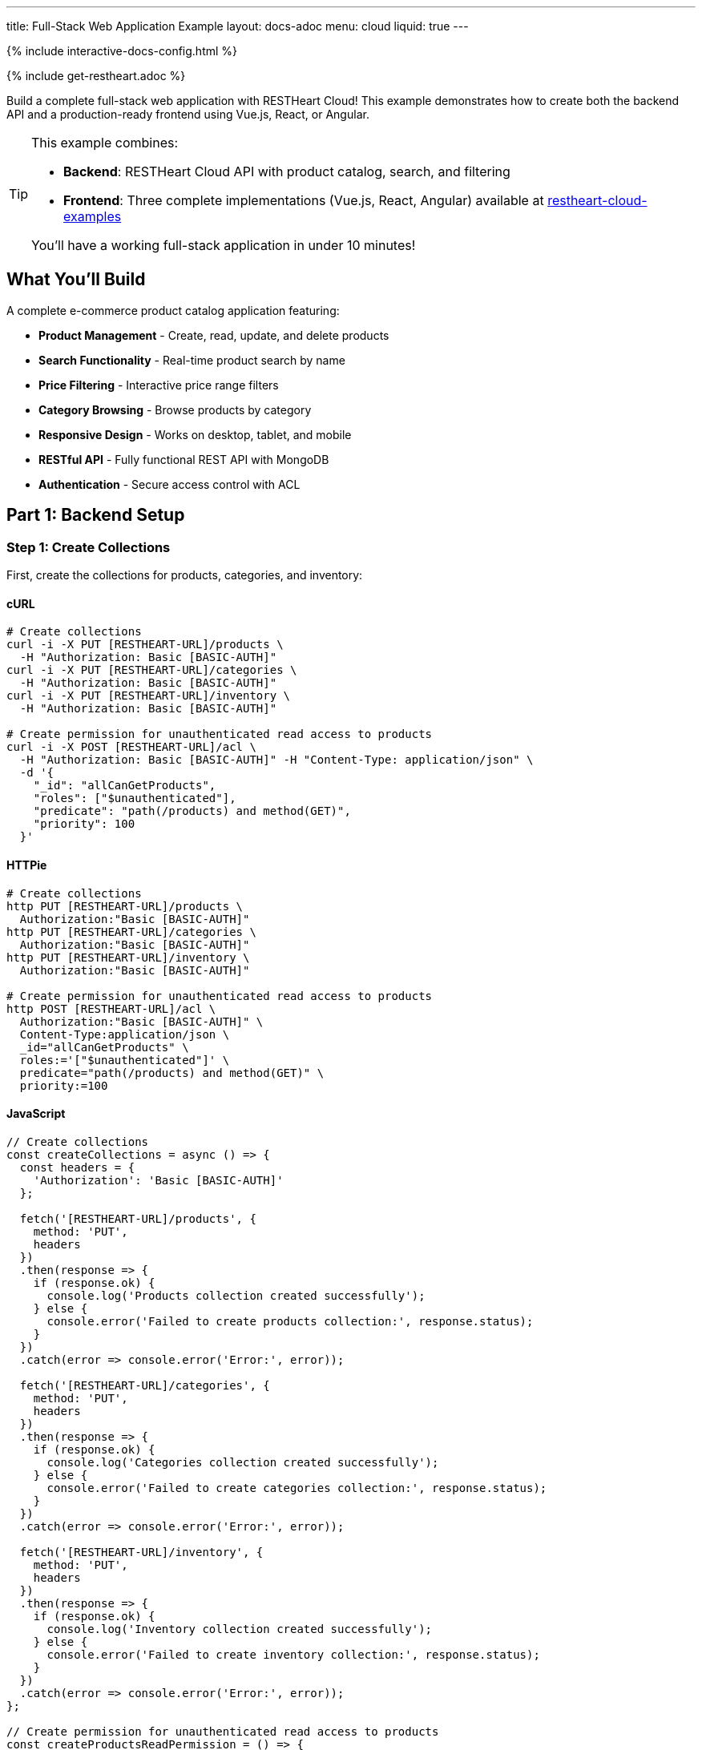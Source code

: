 ---
title: Full-Stack Web Application Example
layout: docs-adoc
menu: cloud
liquid: true
---

++++
<script defer src="https://cdn.jsdelivr.net/npm/alpinejs@3.x.x/dist/cdn.min.js"></script>
<script src="/js/interactive-docs-config.js"></script>
{% include interactive-docs-config.html %}
++++

{% include get-restheart.adoc %}

Build a complete full-stack web application with RESTHeart Cloud! This example demonstrates how to create both the backend API and a production-ready frontend using Vue.js, React, or Angular.

[TIP]
====
This example combines:

* **Backend**: RESTHeart Cloud API with product catalog, search, and filtering
* **Frontend**: Three complete implementations (Vue.js, React, Angular) available at https://github.com/SoftInstigate/restheart-cloud-examples[restheart-cloud-examples^]

You'll have a working full-stack application in under 10 minutes!
====

== What You'll Build

A complete e-commerce product catalog application featuring:

* **Product Management** - Create, read, update, and delete products
* **Search Functionality** - Real-time product search by name
* **Price Filtering** - Interactive price range filters
* **Category Browsing** - Browse products by category
* **Responsive Design** - Works on desktop, tablet, and mobile
* **RESTful API** - Fully functional REST API with MongoDB
* **Authentication** - Secure access control with ACL

== Part 1: Backend Setup

=== Step 1: Create Collections

First, create the collections for products, categories, and inventory:

==== cURL

[source,bash]
----
# Create collections
curl -i -X PUT [RESTHEART-URL]/products \
  -H "Authorization: Basic [BASIC-AUTH]"
curl -i -X PUT [RESTHEART-URL]/categories \
  -H "Authorization: Basic [BASIC-AUTH]"
curl -i -X PUT [RESTHEART-URL]/inventory \
  -H "Authorization: Basic [BASIC-AUTH]"

# Create permission for unauthenticated read access to products
curl -i -X POST [RESTHEART-URL]/acl \
  -H "Authorization: Basic [BASIC-AUTH]" -H "Content-Type: application/json" \
  -d '{
    "_id": "allCanGetProducts",
    "roles": ["$unauthenticated"],
    "predicate": "path(/products) and method(GET)",
    "priority": 100
  }'
----

==== HTTPie

[source,bash]
----
# Create collections
http PUT [RESTHEART-URL]/products \
  Authorization:"Basic [BASIC-AUTH]"
http PUT [RESTHEART-URL]/categories \
  Authorization:"Basic [BASIC-AUTH]"
http PUT [RESTHEART-URL]/inventory \
  Authorization:"Basic [BASIC-AUTH]"

# Create permission for unauthenticated read access to products
http POST [RESTHEART-URL]/acl \
  Authorization:"Basic [BASIC-AUTH]" \
  Content-Type:application/json \
  _id="allCanGetProducts" \
  roles:='["$unauthenticated"]' \
  predicate="path(/products) and method(GET)" \
  priority:=100
----

==== JavaScript

[source,javascript]
----
// Create collections
const createCollections = async () => {
  const headers = {
    'Authorization': 'Basic [BASIC-AUTH]'
  };

  fetch('[RESTHEART-URL]/products', {
    method: 'PUT',
    headers
  })
  .then(response => {
    if (response.ok) {
      console.log('Products collection created successfully');
    } else {
      console.error('Failed to create products collection:', response.status);
    }
  })
  .catch(error => console.error('Error:', error));

  fetch('[RESTHEART-URL]/categories', {
    method: 'PUT',
    headers
  })
  .then(response => {
    if (response.ok) {
      console.log('Categories collection created successfully');
    } else {
      console.error('Failed to create categories collection:', response.status);
    }
  })
  .catch(error => console.error('Error:', error));

  fetch('[RESTHEART-URL]/inventory', {
    method: 'PUT',
    headers
  })
  .then(response => {
    if (response.ok) {
      console.log('Inventory collection created successfully');
    } else {
      console.error('Failed to create inventory collection:', response.status);
    }
  })
  .catch(error => console.error('Error:', error));
};

// Create permission for unauthenticated read access to products
const createProductsReadPermission = () => {
  fetch('[RESTHEART-URL]/acl', {
    method: 'POST',
    headers: {
      'Authorization': 'Basic [BASIC-AUTH]',
      'Content-Type': 'application/json'
    },
    body: JSON.stringify({
      _id: "allCanGetProducts",
      roles: ["$unauthenticated"],
      predicate: "path(/products) and method(GET)",
      priority: 100
    })
  })
  .then(response => {
    if (response.ok) {
      console.log('Products read permission created successfully');
    } else {
      console.error('Failed to create products read permission:', response.status);
    }
  })
  .catch(error => console.error('Error:', error));
};

// Execute
createCollections();
createProductsReadPermission();
----

=== Step 2: Add Sample Data

Instead of manually creating each product, you can download sample data files and import them to your instance.

First, download the sample data files:

==== Download Sample Data

[source,bash]
----
# Download categories
curl -o categories.json https://restheart.org/assets/categories.json

# Download products
curl -o products.json https://restheart.org/assets/products.json
----

Now import the data to your RESTHeart instance:

==== cURL

[source,bash]
----
# Import categories
curl -X POST [RESTHEART-URL]/categories \
  -H "Authorization: Basic [BASIC-AUTH]" \
  -H "Content-Type: application/json" \
  -d @categories.json

# Import products
curl -X POST [RESTHEART-URL]/products \
  -H "Authorization: Basic [BASIC-AUTH]" \
  -H "Content-Type: application/json" \
  -d @products.json
----

==== HTTPie

[source,bash]
----
# Import categories
http POST [RESTHEART-URL]/categories \
  Authorization:"Basic [BASIC-AUTH]" \
  Content-Type:application/json < categories.json

# Import products
http POST [RESTHEART-URL]/products \
  Authorization:"Basic [BASIC-AUTH]" \
  Content-Type:application/json < products.json
----

==== JavaScript

[source,javascript]
----
const fs = require('fs');

// Read and import categories
const importCategories = async () => {
  try {
    const categories = JSON.parse(fs.readFileSync('categories.json', 'utf8'));

    const response = await fetch('[RESTHEART-URL]/categories', {
      method: 'POST',
      headers: {
        'Authorization': 'Basic [BASIC-AUTH]',
        'Content-Type': 'application/json'
      },
      body: JSON.stringify(categories)
    });

    if (response.ok) {
      console.log('Categories imported successfully');
    } else {
      console.error('Failed to import categories:', response.status);
    }
  } catch (error) {
    console.error('Error importing categories:', error);
  }
};

// Read and import products
const importProducts = async () => {
  try {
    const products = JSON.parse(fs.readFileSync('products.json', 'utf8'));

    const response = await fetch('[RESTHEART-URL]/products', {
      method: 'POST',
      headers: {
        'Authorization': 'Basic [BASIC-AUTH]',
        'Content-Type': 'application/json'
      },
      body: JSON.stringify(products)
    });

    if (response.ok) {
      console.log('Products imported successfully');
    } else {
      console.error('Failed to import products:', response.status);
    }
  } catch (error) {
    console.error('Error importing products:', error);
  }
};

// Execute imports
(async () => {
  await importCategories();
  await importProducts();
  console.log('Data import completed!');
})();
----

=== Step 3: Test Your API

Test the API endpoints to make sure everything is working:

==== cURL

[source,bash]
----
# Search products by name
curl -i "[RESTHEART-URL]/products" \
  -H "Authorization: Basic [BASIC-AUTH]" \
  -G --data-urlencode "filter={'name':{'$regex':'headphones','$options':'i'}}"

# Filter by price range
curl "[RESTHEART-URL]/products" \
  -H "Authorization: Basic [BASIC-AUTH]" \
  -G --data-urlencode "filter={'price':{'$gte':50,'$lte':150}}"

# Get products with low inventory
curl "[RESTHEART-URL]/products" \
  -H "Authorization: Basic [BASIC-AUTH]" \
  -G --data-urlencode "filter={'quantity':{'$lt':10}}"

# Category-based filtering with sorting
curl "[RESTHEART-URL]/products" \
  -H "Authorization: Basic [BASIC-AUTH]" \
  -G --data-urlencode "filter={'category':'electronics'}" \
  -G --data-urlencode "sort={'price':1}"
----

==== HTTPie

[source,bash]
----
# Search products by name
http GET [RESTHEART-URL]/products \
  Authorization:"Basic [BASIC-AUTH]" \
  filter=="{'name':{\$regex:'headphones',\$options:'i'}}"

# Filter by price range
http GET [RESTHEART-URL]/products \
  Authorization:"Basic [BASIC-AUTH]" \
  filter=="{'price':{\$gte:50,\$lte:150}}"

# Get products with low inventory
http GET [RESTHEART-URL]/products \
  Authorization:"Basic [BASIC-AUTH]" \
  filter=="{'quantity':{\$lt:10}}"

# Category-based filtering with sorting
http GET [RESTHEART-URL]/products \
  Authorization:"Basic [BASIC-AUTH]" \
  filter=="{'category':'electronics'}" sort=="{price:1}"
----

==== JavaScript

[source,javascript]
----
// Search products by name
const searchByName = () => {
  const filter = encodeURIComponent("{'name':{\$regex:'headphones',\$options:'i'}}");
  fetch(`[RESTHEART-URL]/products?filter=${filter}`, {
    headers: {
      'Authorization': 'Basic [BASIC-AUTH]'
    }
  })
  .then(response => response.json())
  .then(data => {
    console.log('Search results:', data);
  })
  .catch(error => console.error('Error:', error));
};

// Filter by price range
const filterByPriceRange = () => {
  const filter = encodeURIComponent("{'price':{\$gte:50,\$lte:150}}");
  fetch(`[RESTHEART-URL]/products?filter=${filter}`, {
    headers: {
      'Authorization': 'Basic [BASIC-AUTH]'
    }
  })
  .then(response => response.json())
  .then(data => {
    console.log('Price range results:', data);
  })
  .catch(error => console.error('Error:', error));
};

// Get products with low inventory
const getLowInventory = () => {
  const filter = encodeURIComponent("{'quantity':{\$lt:10}}");
  fetch(`[RESTHEART-URL]/products?filter=${filter}`, {
    headers: {
      'Authorization': 'Basic [BASIC-AUTH]'
    }
  })
  .then(response => response.json())
  .then(data => {
    console.log('Low inventory products:', data);
  })
  .catch(error => console.error('Error:', error));
};

// Category-based filtering with sorting
const filterByCategory = () => {
  const filter = encodeURIComponent("{'category':'electronics'}");
  const sort = encodeURIComponent("{price:1}");
  fetch(`[RESTHEART-URL]/products?filter=${filter}&sort=${sort}`, {
    headers: {
      'Authorization': 'Basic [BASIC-AUTH]'
    }
  })
  .then(response => response.json())
  .then(data => {
    console.log('Category results:', data);
  })
  .catch(error => console.error('Error:', error));
};

// Execute
searchByName();
filterByPriceRange();
getLowInventory();
filterByCategory();
----

== Part 2: Frontend Setup

Now that your backend is ready, let's build the frontend! We've created three complete implementations using modern JavaScript frameworks.

=== Choose Your Framework

All three frontend examples are available in our GitHub repository: https://github.com/SoftInstigate/restheart-cloud-examples[restheart-cloud-examples^]

Each implementation is a complete single-page application featuring:

* **Product search by name** - Real-time search functionality
* **Price range filtering** - Interactive price filters
* **Category filtering** - Browse products by category
* **Real-time updates** - Live data from RESTHeart Cloud
* **Responsive design** - Works on desktop, tablet, and mobile
* **Production-ready code** - Best practices for each framework

=== Getting Started with the Frontend

==== 1. Clone the Repository

[source,bash]
----
git clone https://github.com/SoftInstigate/restheart-cloud-examples.git
cd restheart-cloud-examples
----

==== 2. Choose Your Framework

[source,bash]
----
# For Vue.js
cd vue-product-search

# OR for React
cd react-product-search

# OR for Angular
cd angular-product-search
----

==== 3. Configure Your RESTHeart Cloud Instance

For Vue.js and React:

[source,bash]
----
cp .env.example .env
# Edit .env and set VITE_RESTHEART_URL to your RESTHeart Cloud instance URL
----

For Angular:

[source,bash]
----
# Edit src/environments/environment.ts and set restHeartUrl to your instance URL
----

==== 4. Install Dependencies and Run

[source,bash]
----
npm install
npm run dev  # For Vue.js and React
npm start    # For Angular
----

[NOTE]
====
Make sure you've completed the backend setup steps above, including:

* Creating the `products` collection
* Adding sample product data
* Configuring the ACL for unauthenticated read access

Without these steps, the frontend applications won't be able to fetch data from your RESTHeart Cloud instance.
====

=== Learn More

* link:/docs/cloud/examples[More Backend Examples] - Explore additional use cases
* link:/docs/cloud/users-and-permissions[Users and Permissions] - Deep dive into ACL
* https://restheart.org/docs[RESTHeart Documentation^] - Full documentation
* https://github.com/SoftInstigate/restheart-cloud-examples[GitHub Examples^] - Source code and more examples

== Troubleshooting

=== Frontend Can't Connect to Backend

* Verify your RESTHeart URL is correct in the environment configuration
* Check that the ACL permission for unauthenticated access is created
* Ensure your RESTHeart Cloud instance is running
* Check browser console for CORS errors

=== No Products Showing

* Verify you've added sample data using the backend setup steps
* Check the products collection exists: `curl [RESTHEART-URL]/products`
* Verify the ACL allows unauthenticated GET requests to /products

=== Search/Filter Not Working

* Check that your MongoDB queries are properly formatted
* Verify the filter parameters are correctly URL-encoded
* Test the API endpoints directly with cURL or HTTPie
* Check for JavaScript errors in the browser console

== Support

Need help? Here are some resources:

* https://github.com/SoftInstigate/restheart-cloud-examples/issues[Report Issues on GitHub^]
* https://github.com/SoftInstigate/restheart/discussions[Community Discussions^]
* mailto:support@softinstigate.com[Email Support]
* https://restheart.org[RESTHeart Website^]

